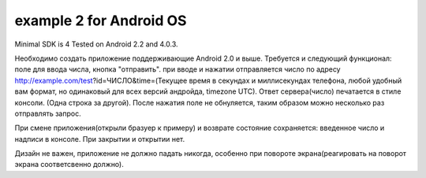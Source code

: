 example 2 for Android OS
======================================

Minimal SDK is 4 Tested on Android 2.2 and 4.0.3.

Необходимо создать приложение поддерживающие Android 2.0 и выше.
Требуется и следующий функционал:
поле для ввода числа, кнопка "отправить".
при вводе и нажатии отправляется число по адресу http://example.com/test?id=ЧИСЛО&time=(Текущее время в секундах и миллисекундах телефона, любой удобный вам формат, но одинаковый для всех версий андройда, timezone UTC).
Ответ сервера(число) печатается в стиле консоли. (Одна строка за другой).
После нажатия поле не обнуляется, таким образом можно несколько раз отправлять запрос.

При смене приложения(открыли бразуер к примеру) и возврате состояние сохраняется:
введенное число и надписи в консоле.
При закрытии и открытии нет.

Дизайн не важен, приложение не должно падать никогда, особенно при повороте экрана(реагировать на поворот экрана соответсвенно должно).
